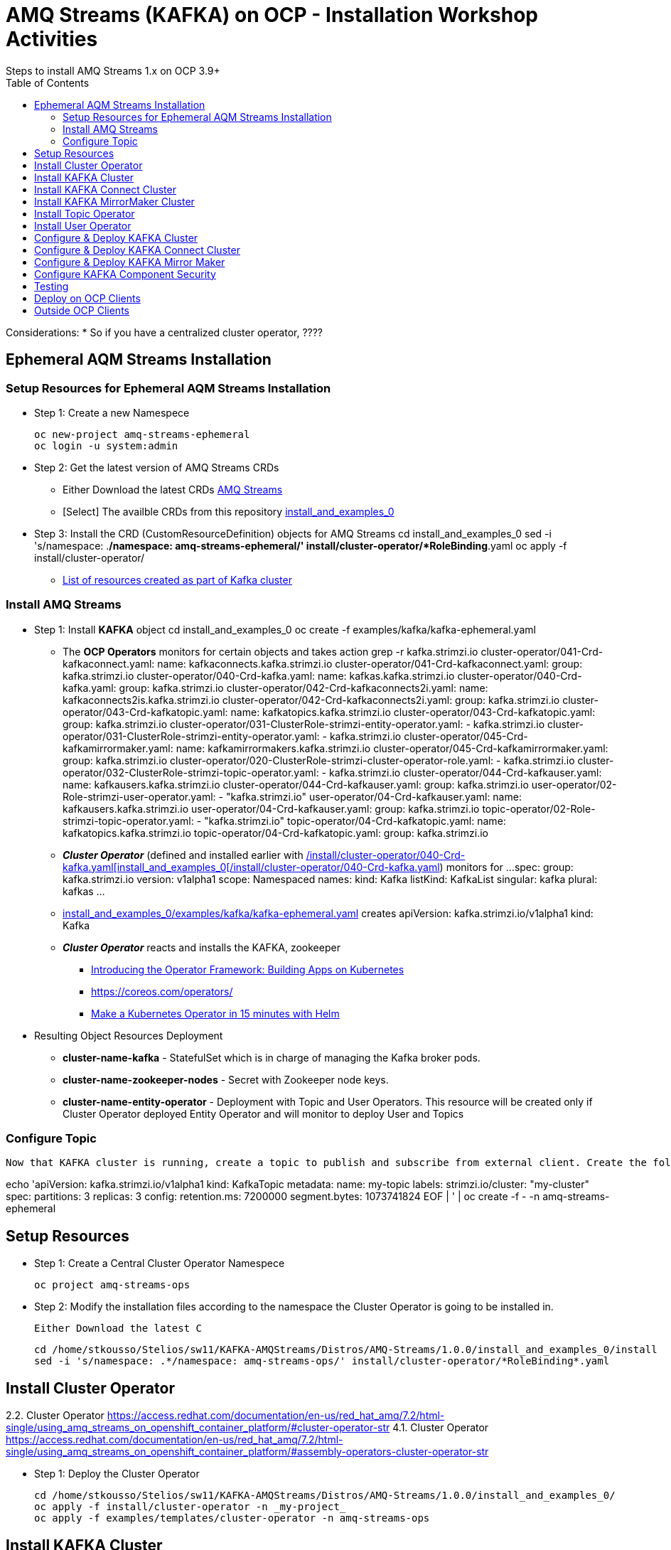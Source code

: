 = AMQ Streams (KAFKA) on OCP  - Installation Workshop Activities
Steps to install AMQ Streams 1.x on OCP 3.9+
:toc:


Considerations: * So if you have a centralized cluster operator, ????

== Ephemeral AQM Streams Installation
=== Setup Resources for Ephemeral AQM Streams Installation

* Step 1: Create a new Namespece

	oc new-project amq-streams-ephemeral
	oc login -u system:admin

* Step 2: Get the latest version of AMQ Streams CRDs
** Either Download the latest CRDs link:https://access.redhat.com/jbossnetwork/restricted/listSoftware.html?downloadType=distributions&product=jboss.amq.streams[AMQ Streams ]
** [Select] The availble CRDs from this repository link:https://github.com/skoussou/ocp-amq-streams-workshop/tree/master/install_and_examples_0[install_and_examples_0]

* Step 3: Install the CRD (CustomResourceDefinition) objects for AMQ Streams
	cd install_and_examples_0
	sed -i 's/namespace: .*/namespace: amq-streams-ephemeral/' install/cluster-operator/*RoleBinding*.yaml
	oc apply -f install/cluster-operator/

** link:https://access.redhat.com/documentation/en-us/red_hat_amq/7.2/html-single/using_amq_streams_on_openshift_container_platform/#ref-list-of-kafka-cluster-resources-deployment-configuration-kafka[List of resources created as part of Kafka cluster]


=== Install AMQ Streams

* Step 1: Install *KAFKA* object
	cd install_and_examples_0
	oc create -f examples/kafka/kafka-ephemeral.yaml

** The *OCP Operators* monitors for certain objects and takes action 
	grep -r kafka.strimzi.io
	cluster-operator/041-Crd-kafkaconnect.yaml:  name: kafkaconnects.kafka.strimzi.io
	cluster-operator/041-Crd-kafkaconnect.yaml:  group: kafka.strimzi.io
	cluster-operator/040-Crd-kafka.yaml:  name: kafkas.kafka.strimzi.io
	cluster-operator/040-Crd-kafka.yaml:  group: kafka.strimzi.io
	cluster-operator/042-Crd-kafkaconnects2i.yaml:  name: kafkaconnects2is.kafka.strimzi.io
	cluster-operator/042-Crd-kafkaconnects2i.yaml:  group: kafka.strimzi.io
	cluster-operator/043-Crd-kafkatopic.yaml:  name: kafkatopics.kafka.strimzi.io
	cluster-operator/043-Crd-kafkatopic.yaml:  group: kafka.strimzi.io
	cluster-operator/031-ClusterRole-strimzi-entity-operator.yaml:  - kafka.strimzi.io
	cluster-operator/031-ClusterRole-strimzi-entity-operator.yaml:  - kafka.strimzi.io
	cluster-operator/045-Crd-kafkamirrormaker.yaml:  name: kafkamirrormakers.kafka.strimzi.io
	cluster-operator/045-Crd-kafkamirrormaker.yaml:  group: kafka.strimzi.io
	cluster-operator/020-ClusterRole-strimzi-cluster-operator-role.yaml:  - kafka.strimzi.io
	cluster-operator/032-ClusterRole-strimzi-topic-operator.yaml:  - kafka.strimzi.io
	cluster-operator/044-Crd-kafkauser.yaml:  name: kafkausers.kafka.strimzi.io
	cluster-operator/044-Crd-kafkauser.yaml:  group: kafka.strimzi.io
	user-operator/02-Role-strimzi-user-operator.yaml:  - "kafka.strimzi.io"
	user-operator/04-Crd-kafkauser.yaml:  name: kafkausers.kafka.strimzi.io
	user-operator/04-Crd-kafkauser.yaml:  group: kafka.strimzi.io
	topic-operator/02-Role-strimzi-topic-operator.yaml:  - "kafka.strimzi.io"
	topic-operator/04-Crd-kafkatopic.yaml:  name: kafkatopics.kafka.strimzi.io
	topic-operator/04-Crd-kafkatopic.yaml:  group: kafka.strimzi.io

** *_Cluster Operator_* (defined and installed earlier with link:https://github.com/skoussou/ocp-amq-streams-workshop/tree/master/install_and_examples_0[/install/cluster-operator/040-Crd-kafka.yaml[install_and_examples_0[/install/cluster-operator/040-Crd-kafka.yaml]) monitors for
	...
	spec:
	  group: kafka.strimzi.io
	  version: v1alpha1
	  scope: Namespaced
	  names:
	    kind: Kafka
	    listKind: KafkaList
	    singular: kafka
	    plural: kafkas
	...

** link:https://github.com/skoussou/ocp-amq-streams-workshop/tree/master/install_and_examples_0/examples/kafka/kafka-ephemeral.yaml[install_and_examples_0/examples/kafka/kafka-ephemeral.yaml] creates
	apiVersion: kafka.strimzi.io/v1alpha1
	kind: Kafka

** *_Cluster Operator_* reacts and installs the KAFKA, zookeeper
*** link:https://blog.openshift.com/introducing-the-operator-framework/[Introducing the Operator Framework: Building Apps on Kubernetes]
*** link:https://coreos.com/operators/[]
*** link:https://blog.openshift.com/make-a-kubernetes-operator-in-15-minutes-with-helm/[Make a Kubernetes Operator in 15 minutes with Helm]

* Resulting Object Resources Deployment
** *cluster-name-kafka* - StatefulSet which is in charge of managing the Kafka broker pods. 
** *cluster-name-zookeeper-nodes* - Secret with Zookeeper node keys. 
** *cluster-name-entity-operator* - Deployment with Topic and User Operators. This resource will be created only if Cluster Operator deployed Entity Operator and will monitor to deploy User and Topics


=== Configure Topic

    Now that KAFKA cluster is running, create a topic to publish and subscribe from external client. Create the following *my-topic* Topic custom resource definition with 3 replicas and 3 partitions in my-cluster Kafka cluster:

echo 'apiVersion: kafka.strimzi.io/v1alpha1
	kind: KafkaTopic
	metadata:
	 name: my-topic
	 labels:
	   strimzi.io/cluster: "my-cluster"
	spec:
	 partitions: 3
	 replicas: 3
	 config:
	   retention.ms: 7200000
	   segment.bytes: 1073741824
	EOF | ' | oc create -f - -n amq-streams-ephemeral






== Setup Resources

* Step 1: Create a Central Cluster Operator Namespece

	oc project amq-streams-ops

* Step 2:  Modify the installation files according to the namespace the Cluster Operator is going to be installed in.

	Either Download the latest C

	cd /home/stkousso/Stelios/sw11/KAFKA-AMQStreams/Distros/AMQ-Streams/1.0.0/install_and_examples_0/install
	sed -i 's/namespace: .*/namespace: amq-streams-ops/' install/cluster-operator/*RoleBinding*.yaml





== Install Cluster Operator

2.2. Cluster Operator		https://access.redhat.com/documentation/en-us/red_hat_amq/7.2/html-single/using_amq_streams_on_openshift_container_platform/#cluster-operator-str
4.1. Cluster Operator		https://access.redhat.com/documentation/en-us/red_hat_amq/7.2/html-single/using_amq_streams_on_openshift_container_platform/#assembly-operators-cluster-operator-str

* Step 1: Deploy the Cluster Operator

    cd /home/stkousso/Stelios/sw11/KAFKA-AMQStreams/Distros/AMQ-Streams/1.0.0/install_and_examples_0/
    oc apply -f install/cluster-operator -n _my-project_
    oc apply -f examples/templates/cluster-operator -n amq-streams-ops

== Install KAFKA Cluster


* Step 1: Deploying a persistent Kafka cluster to OpenShift

	cd /home/stkousso/Stelios/sw11/KAFKA-AMQStreams/Distros/AMQ-Streams/1.0.0/install_and_examples_0/
	oc apply -f examples/kafka/kafka-persistent.yaml


== Install KAFKA Connect Cluster

https://access.redhat.com/documentation/en-us/red_hat_amq/7.2/html-single/using_amq_streams_on_openshift_container_platform/#kafka-connect-str


== Install KAFKA MirrorMaker Cluster

https://access.redhat.com/documentation/en-us/red_hat_amq/7.2/html-single/using_amq_streams_on_openshift_container_platform/#kafka-mirror-maker-str


https://access.redhat.com/documentation/en-us/red_hat_amq/7.2/html-single/using_amq_streams_on_openshift_container_platform/#deploying-the-topic-operator-using-the-cluster-operator-str



== Install Topic Operator

2.7. Topic Operator		https://access.redhat.com/documentation/en-us/red_hat_amq/7.2/html-single/using_amq_streams_on_openshift_container_platform/#assembly-getting-started-topic-operator-str
4.2. Topic Operator		https://access.redhat.com/documentation/en-us/red_hat_amq/7.2/html-single/using_amq_streams_on_openshift_container_platform/#deploying-the-topic-operator-str
5. Using the Topic Operator	https://access.redhat.com/documentation/en-us/red_hat_amq/7.2/html-single/using_amq_streams_on_openshift_container_platform/#using-the-topic-operator-str

https://access.redhat.com/documentation/en-us/red_hat_amq/7.2/html-single/using_amq_streams_on_openshift_container_platform/#deploying-the-topic-operator-using-the-cluster-operator-str

Configure it

https://access.redhat.com/documentation/en-us/red_hat_amq/7.2/html-single/using_amq_streams_on_openshift_container_platform/#type-EntityTopicOperatorSpec-reference
https://access.redhat.com/documentation/en-us/red_hat_amq/7.2/html-single/using_amq_streams_on_openshift_container_platform/#assembly-kafka-entity-operator-deployment-configuration-kafka


== Install User Operator


2.8. User Operator		https://access.redhat.com/documentation/en-us/red_hat_amq/7.2/html-single/using_amq_streams_on_openshift_container_platform/#proc-deploying-the-user-operator-using-the-cluster-operator-str
4.3. User Operator		https://access.redhat.com/documentation/en-us/red_hat_amq/7.2/html-single/using_amq_streams_on_openshift_container_platform/#assembly-user-operator-str
6. Using the User Operator	https://access.redhat.com/documentation/en-us/red_hat_amq/7.2/html-single/using_amq_streams_on_openshift_container_platform/#assembly-using-the-user-operator-str

== Configure & Deploy KAFKA Cluster

https://access.redhat.com/documentation/en-us/red_hat_amq/7.2/html-single/using_amq_streams_on_openshift_container_platform/#assembly-deployment-configuration-kafka-str
    3.1.1. Kafka and Zookeeper storage
    3.1.2. Replicas
    3.1.3. Kafka broker configuration
    3.1.4. Kafka broker listeners
    3.1.5. Authentication and Authorization
    3.1.6. Replicas
    3.1.7. Zookeeper configuration
    3.1.8. Entity Operator
    3.1.9. CPU and memory resources
    3.1.10. Logging
    3.1.11. Kafka rack awareness
    3.1.12. Healthchecks
    3.1.13. Prometheus metrics
    3.1.14. JVM Options
    3.1.15. Container images
    3.1.16. TLS sidecar
    3.1.17. Configuring pod scheduling
    3.1.18. Performing a rolling update of a Kafka cluster
    3.1.19. Performing a rolling update of a Zookeeper cluster
    3.1.20. Scaling clusters
    3.1.21. Deleting Kafka nodes manually
    3.1.22. Deleting Zookeeper nodes manually
    3.1.23. List of resources created as part of Kafka cluster



== Configure & Deploy KAFKA Connect Cluster

3.2. Kafka Connect cluster configuration
3.3. Kafka Connect cluster with Source2Image support


== Configure & Deploy KAFKA Mirror Maker 

3.4. Kafka Mirror Maker configuration

== Configure KAFKA Component Security

7. Security	https://access.redhat.com/documentation/en-us/red_hat_amq/7.2/html-single/using_amq_streams_on_openshift_container_platform/#security-str




== Testing

== Deploy on OCP Clients

Deploying example clients: https://access.redhat.com/documentation/en-us/red_hat_amq/7.2/html-single/using_amq_streams_on_openshift_container_platform/#deploying-example-clients-str


== Outside OCP Clients

https://developers.redhat.com/blog/2018/10/29/how-to-run-kafka-on-openshift-the-enterprise-kubernetes-with-amq-streams/








